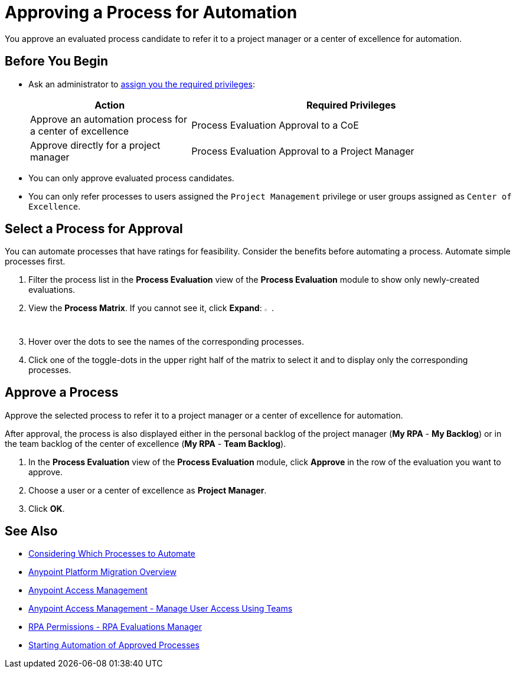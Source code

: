 = Approving a Process for Automation
:page-notice-banner-message: MuleSoft RPA is integrating with Anypoint Platform to unify the login experience and provide support for external identity providers (IdPs). After your organization migrates to Anypoint Platform, user groups are replaced by teams and the Center of Excellence flag is deprecated. Ensure that the team you refer a process to has the required RPA permissions for automating the process. 

You approve an evaluated process candidate to refer it to a project manager or a center of excellence for automation.

== Before You Begin

* Ask an administrator to xref:usermanagement-manage.adoc#assign-privileges-to-a-user[assign you the required privileges]:
+
[cols="1,2"]
|===
|*Action* |*Required Privileges*

|Approve an automation process for a center of excellence
|Process Evaluation Approval to a CoE

|Approve directly for a project manager
|Process Evaluation Approval to a Project Manager

|===

* You can only approve evaluated process candidates.
* You can only refer processes to users assigned the `Project Management` privilege or user groups assigned as `Center of Excellence`. 

== Select a Process for Approval

You can automate processes that have ratings for feasibility. Consider the benefits before automating a process. Automate simple processes first.

. Filter the process list in the *Process Evaluation* view of the *Process Evaluation* module to show only newly-created evaluations.
. View the *Process Matrix*. If you cannot see it, click *Expand*: image:expand-imagebutton.png["less-than symbol in a green half-circle",1.5%,1.5%].
. Hover over the dots to see the names of the corresponding processes.
. Click one of the toggle-dots in the upper right half of the matrix to select it and to display only the corresponding processes.

== Approve a Process

Approve the selected process to refer it to a project manager or a center of excellence for automation.

After approval, the process is also displayed either in the personal backlog of the project manager (*My RPA* - *My Backlog*) or in the team backlog of the center of excellence (*My RPA* - *Team Backlog*).

. In the *Process Evaluation* view of the *Process Evaluation* module, click *Approve* in the row of the evaluation you want to approve.
. Choose a user or a center of excellence as *Project Manager*.
. Click *OK*.

== See Also

* xref:processevaluation-consider.adoc[Considering Which Processes to Automate]
* xref:rpa-home::anypoint-migration-overview.adoc[Anypoint Platform Migration Overview]
* https://docs.mulesoft.com/access-management/[Anypoint Access Management]
* https://docs.mulesoft.com/access-management/teams[Anypoint Access Management - Manage User Access Using Teams]
* xref:rpa-home::automation-userrolesandpermissions-anypointrpapermissions.adoc#rpa-evaluations-manager[RPA Permissions - RPA Evaluations Manager]
* xref:myrpa-start.adoc[Starting Automation of Approved Processes]
